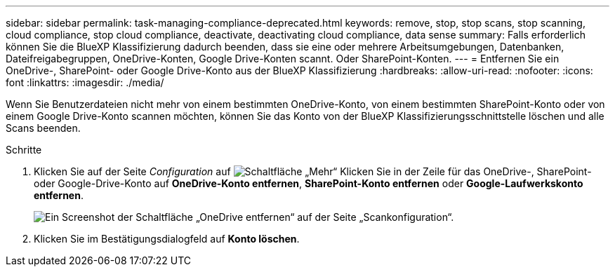---
sidebar: sidebar 
permalink: task-managing-compliance-deprecated.html 
keywords: remove, stop, stop scans, stop scanning, cloud compliance, stop cloud compliance, deactivate, deactivating cloud compliance, data sense 
summary: Falls erforderlich können Sie die BlueXP Klassifizierung dadurch beenden, dass sie eine oder mehrere Arbeitsumgebungen, Datenbanken, Dateifreigabegruppen, OneDrive-Konten, Google Drive-Konten scannt. Oder SharePoint-Konten. 
---
= Entfernen Sie ein OneDrive-, SharePoint- oder Google Drive-Konto aus der BlueXP Klassifizierung
:hardbreaks:
:allow-uri-read: 
:nofooter: 
:icons: font
:linkattrs: 
:imagesdir: ./media/


[role="lead"]
Wenn Sie Benutzerdateien nicht mehr von einem bestimmten OneDrive-Konto, von einem bestimmten SharePoint-Konto oder von einem Google Drive-Konto scannen möchten, können Sie das Konto von der BlueXP Klassifizierungsschnittstelle löschen und alle Scans beenden.

.Schritte
. Klicken Sie auf der Seite _Configuration_ auf image:screenshot_gallery_options.gif["Schaltfläche „Mehr“"] Klicken Sie in der Zeile für das OneDrive-, SharePoint- oder Google-Drive-Konto auf *OneDrive-Konto entfernen*, *SharePoint-Konto entfernen* oder *Google-Laufwerkskonto entfernen*.
+
image:screenshot_compliance_remove_onedrive.png["Ein Screenshot der Schaltfläche „OneDrive entfernen“ auf der Seite „Scankonfiguration“."]

. Klicken Sie im Bestätigungsdialogfeld auf *Konto löschen*.

